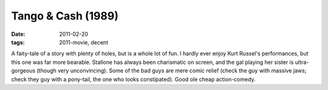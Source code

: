 Tango & Cash (1989)
===================

:date: 2011-02-20
:tags: 2011-movie, decent



A faity-tale of a story with plenty of holes, but is a whole lot of fun.
I hardly ever enjoy Kurt Russel's performances, but this one was far
more bearable. Stallone has always been charismatic on screen, and the
gal playing her sister is ultra-gorgeous (though very unconvincing).
Some of the bad guys are mere comic relief (check the guy with massive
jaws; check they guy with a pony-tail, the one who looks constipated).
Good ole cheap action-comedy.

